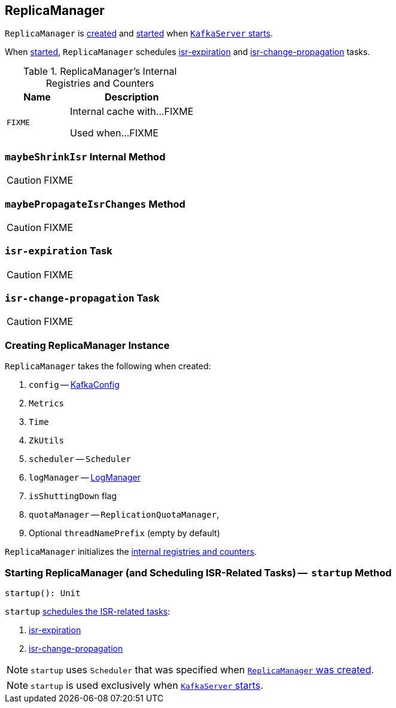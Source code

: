 == [[ReplicaManager]] ReplicaManager

`ReplicaManager` is <<creating-instance, created>> and <<startup, started>> when link:kafka-KafkaServer.adoc#startup[`KafkaServer` starts].

When <<startup, started>>, `ReplicaManager` schedules <<isr-expiration, isr-expiration>> and <<isr-change-propagation, isr-change-propagation>> tasks.

[[internal-registries]]
.ReplicaManager's Internal Registries and Counters
[frame="topbot",cols="1,2",options="header",width="100%"]
|===
| Name
| Description

| [[FIXME]] `FIXME`
| Internal cache with...FIXME

Used when...FIXME
|===

=== [[maybeShrinkIsr]] `maybeShrinkIsr` Internal Method

CAUTION: FIXME

=== [[maybePropagateIsrChanges]] `maybePropagateIsrChanges` Method

CAUTION: FIXME

=== [[isr-expiration]] `isr-expiration` Task

CAUTION: FIXME

=== [[isr-change-propagation]] `isr-change-propagation` Task

CAUTION: FIXME

=== [[creating-instance]] Creating ReplicaManager Instance

`ReplicaManager` takes the following when created:

1. `config` -- link:kafka-KafkaConfig.adoc[KafkaConfig]
1. `Metrics`
1. `Time`
1. `ZkUtils`
1. `scheduler` -- `Scheduler`
1. `logManager` -- link:kafka-LogManager.adoc[LogManager]
1. `isShuttingDown` flag
1. `quotaManager` -- `ReplicationQuotaManager`,
1. Optional `threadNamePrefix` (empty by default)

`ReplicaManager` initializes the <<internal-registries, internal registries and counters>>.

=== [[startup]] Starting ReplicaManager (and Scheduling ISR-Related Tasks) --  `startup` Method

[source, scala]
----
startup(): Unit
----

`startup` link:kafka-KafkaScheduler.adoc#schedule[schedules the ISR-related tasks]:

1. <<isr-expiration, isr-expiration>>
2. <<isr-change-propagation, isr-change-propagation>>

NOTE: `startup` uses `Scheduler` that was specified when <<creating-instance, `ReplicaManager` was created>>.

NOTE: `startup` is used exclusively when link:kafka-KafkaServer.adoc#startup[`KafkaServer` starts].
